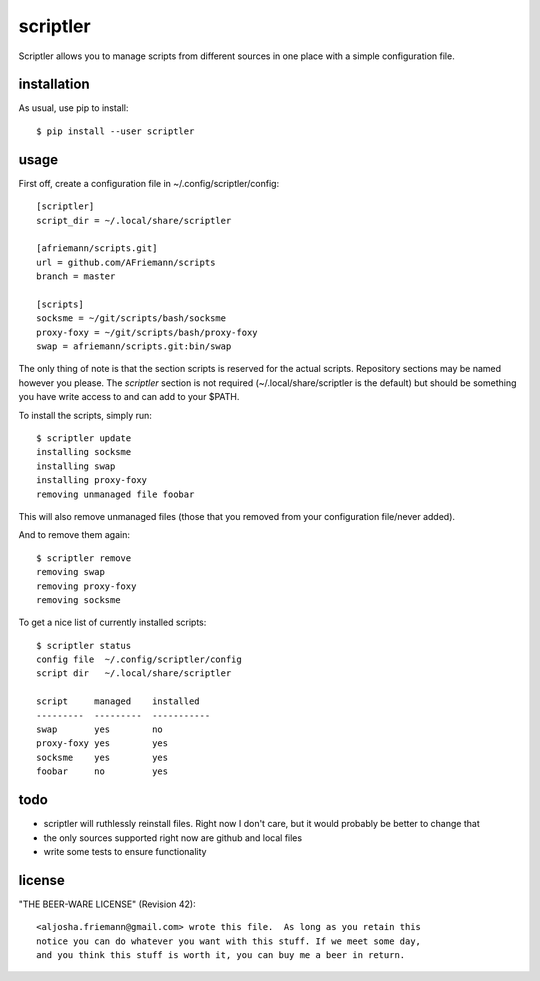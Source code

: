 scriptler
=========

Scriptler allows you to manage scripts from different sources in one place with a simple configuration file.

installation
------------

As usual, use pip to install::

    $ pip install --user scriptler

usage
-----

First off, create a configuration file in ~/.config/scriptler/config::

    [scriptler]
    script_dir = ~/.local/share/scriptler

    [afriemann/scripts.git]
    url = github.com/AFriemann/scripts
    branch = master

    [scripts]
    socksme = ~/git/scripts/bash/socksme
    proxy-foxy = ~/git/scripts/bash/proxy-foxy
    swap = afriemann/scripts.git:bin/swap

The only thing of note is that the section scripts is reserved for the actual scripts. Repository sections may be
named however you please.
The `scriptler` section is not required (~/.local/share/scriptler is the default) but should be something you have
write access to and can add to your $PATH.

To install the scripts, simply run::

    $ scriptler update
    installing socksme
    installing swap
    installing proxy-foxy
    removing unmanaged file foobar

This will also remove unmanaged files (those that you removed from your configuration file/never added).

And to remove them again::

    $ scriptler remove
    removing swap
    removing proxy-foxy
    removing socksme

To get a nice list of currently installed scripts::

    $ scriptler status
    config file  ~/.config/scriptler/config
    script dir   ~/.local/share/scriptler

    script     managed    installed
    ---------  ---------  -----------
    swap       yes        no
    proxy-foxy yes        yes
    socksme    yes        yes
    foobar     no         yes

todo
----

* scriptler will ruthlessly reinstall files. Right now I don't care, but it would probably be better to change that
* the only sources supported right now are github and local files
* write some tests to ensure functionality

license
-------

"THE BEER-WARE LICENSE" (Revision 42)::

    <aljosha.friemann@gmail.com> wrote this file.  As long as you retain this
    notice you can do whatever you want with this stuff. If we meet some day,
    and you think this stuff is worth it, you can buy me a beer in return.

